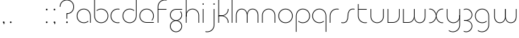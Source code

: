 SplineFontDB: 3.2
FontName: QuasarOpen-Thin
FullName: Quasar Open Thin
FamilyName: Quasar Open
Weight: Thin
Copyright: Copyright (c) 2023, neilb
UComments: "2023-12-15: Created with FontForge (http://fontforge.org)"
Version: 000.001
ItalicAngle: 0
UnderlinePosition: -100
UnderlineWidth: 50
Ascent: 800
Descent: 200
InvalidEm: 0
LayerCount: 2
Layer: 0 0 "Back" 1
Layer: 1 0 "Fore" 0
XUID: [1021 441 2049316168 16478]
StyleMap: 0x0000
FSType: 0
OS2Version: 0
OS2_WeightWidthSlopeOnly: 0
OS2_UseTypoMetrics: 1
CreationTime: 1702635369
ModificationTime: 1704974923
OS2TypoAscent: 0
OS2TypoAOffset: 1
OS2TypoDescent: 0
OS2TypoDOffset: 1
OS2TypoLinegap: 90
OS2WinAscent: 0
OS2WinAOffset: 1
OS2WinDescent: 0
OS2WinDOffset: 1
HheadAscent: 0
HheadAOffset: 1
HheadDescent: 0
HheadDOffset: 1
MarkAttachClasses: 1
DEI: 91125
Encoding: UnicodeFull
UnicodeInterp: none
NameList: AGL For New Fonts
DisplaySize: -48
AntiAlias: 1
FitToEm: 1
WinInfo: 16 16 8
BeginPrivate: 0
EndPrivate
Grid
-1000 500.25 m 0
 2000 500.25 l 1024
EndSplineSet
BeginChars: 1114113 36

StartChar: i
Encoding: 105 105 0
Width: 155
Flags: HMW
LayerCount: 2
Fore
SplineSet
53 679 m 0
 53 693 64 704 78 704 c 0
 92 704 103 693 103 679 c 0
 103 665 92 654 78 654 c 0
 64 654 53 665 53 679 c 0
65 500 m 1
 90 500 l 1
 90 0 l 1
 65 0 l 1
 65 500 l 1
EndSplineSet
EndChar

StartChar: o
Encoding: 111 111 1
Width: 598
Flags: HMW
LayerCount: 2
Fore
SplineSet
69 250 m 4
 69 121 165 15 299 15 c 4
 433 15 529 121 529 250 c 4
 529 379 433 485 299 485 c 4
 165 485 69 379 69 250 c 4
44 250 m 4
 44 395 150 510 299 510 c 4
 448 510 554 395 554 250 c 4
 554 105 448 -10 299 -10 c 4
 150 -10 44 105 44 250 c 4
EndSplineSet
EndChar

StartChar: n
Encoding: 110 110 2
Width: 600
Flags: HMW
LayerCount: 2
Back
SplineSet
135 275 m 4
 135 405 240 510 370 510 c 4
 500 510 605 405 605 275 c 4
 605 145 500 40 370 40 c 4
 240 40 135 145 135 275 c 4
160 275 m 0
 160 391 254 485 370 485 c 0
 486 485 580 391 580 275 c 0
 580 159 486 65 370 65 c 0
 254 65 160 159 160 275 c 0
EndSplineSet
Fore
SplineSet
65 268 m 2
 65 415 176 510 300 510 c 0
 424 510 535 414 535 268 c 2
 535 0 l 9
 510 0 l 17
 510 267 l 2
 510 404 406 485 300 485 c 0
 194 485 90 404 90 267 c 2
 90 0 l 9
 65 0 l 17
 65 268 l 2
EndSplineSet
EndChar

StartChar: m
Encoding: 109 109 3
Width: 925
Flags: HMW
LayerCount: 2
Back
SplineSet
520 268 m 2
 520 415 631 510 755 510 c 0
 879 510 990 414 990 268 c 2
 990 0 l 9
 965 0 l 17
 965 267 l 2
 965 404 861 485 755 485 c 0
 649 485 545 404 545 267 c 2
 545 0 l 9
 520 0 l 17
 520 268 l 2
75 268 m 2
 75 415 186 510 310 510 c 0
 434 510 545 414 545 268 c 2
 545 0 l 9
 520 0 l 17
 520 267 l 2
 520 404 416 485 310 485 c 0
 204 485 100 404 100 267 c 2
 100 0 l 9
 75 0 l 17
 75 268 l 2
EndSplineSet
Fore
SplineSet
455 268 m 2
 455 415 533 510 657 510 c 0
 779 510 860 412 860 268 c 2
 860 0 l 9
 835 0 l 17
 835 267 l 2
 835 404 761 485 655 485 c 0
 549 485 475 404 475 267 c 2
 475 0 l 9
 455 0 l 17
 455 268 l 2
65 268 m 2
 65 414 146 510 268 510 c 0
 392 510 470 414 470 268 c 2
 470 0 l 9
 450 0 l 17
 450 267 l 2
 450 404 376 485 270 485 c 0
 164 485 90 404 90 267 c 2
 90 0 l 9
 65 0 l 17
 65 268 l 2
EndSplineSet
EndChar

StartChar: l
Encoding: 108 108 4
Width: 155
Flags: HMW
LayerCount: 2
Fore
SplineSet
65 828 m 1
 90 828 l 1
 90 0 l 1
 65 0 l 1
 65 828 l 1
EndSplineSet
EndChar

StartChar: h
Encoding: 104 104 5
Width: 600
Flags: HMW
LayerCount: 2
Back
SplineSet
135 828 m 1
 160 828 l 1
 160 0 l 1
 135 0 l 1
 135 828 l 1
135 268 m 2
 135 415 246 510 370 510 c 0
 494 510 605 414 605 268 c 2
 605 0 l 9
 580 0 l 17
 580 267 l 2
 580 404 476 485 370 485 c 0
 264 485 160 404 160 267 c 2
 160 230 l 9
 135 230 l 17
 135 268 l 2
EndSplineSet
Fore
SplineSet
65 828 m 1
 90 828 l 1
 90 0 l 1
 65 0 l 1
 65 828 l 1
73 268 m 2
 73 415 170 510 306 510 c 0
 422 510 535 415 535 268 c 2
 535 0 l 9
 510 0 l 17
 510 267 l 2
 510 400 412 485 300 485 c 0
 194 485 90 404 90 267 c 2
 90 230 l 9
 73 230 l 17
 73 268 l 2
EndSplineSet
EndChar

StartChar: g
Encoding: 103 103 6
Width: 547
Flags: HMW
LayerCount: 2
Back
SplineSet
305 475 m 6
 198 475 114 389 114 284 c 7
 114 179 200 93 305 93 c 4
 410 93 496 179 496 284 c 4
 496 333 477 377 447 411 c 5
 480 411 l 5
 506 375 521 331 521 284 c 4
 521 165 424 68 305 68 c 4
 186 68 89 165 89 284 c 4
 89 403 186 500 305 500 c 6
 521 500 l 5
 521 475 l 5
 305 475 l 6
114 -122 m 4
 114 -227 200 -313 305 -313 c 4
 410 -313 496 -227 496 -122 c 4
 496 -17 410 69 305 69 c 4
 200 69 114 -17 114 -122 c 4
89 -122 m 4
 89 -3 186 94 305 94 c 4
 424 94 521 -3 521 -122 c 4
 521 -241 424 -338 305 -338 c 4
 186 -338 89 -241 89 -122 c 4
-1100 -135 m 0
 -1100 -243 -1013 -330 -905 -330 c 0
 -797 -330 -710 -243 -710 -135 c 0
 -710 -27 -797 60 -905 60 c 0
 -1013 60 -1100 -27 -1100 -135 c 0
-1125 -135 m 0
 -1125 -14 -1026 85 -905 85 c 0
 -784 85 -685 -14 -685 -135 c 0
 -685 -256 -784 -355 -905 -355 c 0
 -1026 -355 -1125 -256 -1125 -135 c 0
-714.671875 390 m 1
 -695.817382812 357.591796875 -685 319.998046875 -685 280 c 0
 -685 159 -784 60 -905 60 c 0
 -1026 60 -1125 159 -1125 280 c 0
 -1125 401 -1026 500 -905 500 c 2
 -685 500 l 1
 -685 475 l 1
 -905 475 l 2
 -1013 475 -1100 388 -1100 280 c 0
 -1100 172 -1013 85 -905 85 c 0
 -797 85 -710 172 -710 280 c 0
 -710 320.865234375 -722.456054688 358.723632812 -743.791992188 390 c 1
 -714.671875 390 l 1
691 -170 m 0
 691 -65 767 15 876 15 c 0
 985 15 1061 -65 1061 -170 c 0
 1061 -275 985 -355 876 -355 c 0
 767 -355 691 -275 691 -170 c 0
716 -170 m 0
 716 -259 782 -330 876 -330 c 0
 970 -330 1036 -259 1036 -170 c 0
 1036 -81 970 -10 876 -10 c 0
 782 -10 716 -81 716 -170 c 0
1086.984375 400 m 1
 1115.109375 357.786132812 1131 306.141601562 1131 250 c 0
 1131 105 1025 -10 876 -10 c 0
 727 -10 621 105 621 250 c 0
 621 395 727 500 876 500 c 2
 1131 500 l 1
 1131 475 l 1
 876 475 l 2
 742 475 646 379 646 250 c 0
 646 121 742 15 876 15 c 0
 1010 15 1106 121 1106 250 c 0
 1106 306.829101562 1087.36914062 359.194335938 1055.06640625 400 c 1
 1086.984375 400 l 1
-609 -245 m 0
 -609 -100 -503 15 -354 15 c 0
 -205 15 -99 -100 -99 -245 c 0
 -99 -390 -205 -505 -354 -505 c 0
 -503 -505 -609 -390 -609 -245 c 0
-584 -245 m 0
 -584 -374 -488 -480 -354 -480 c 0
 -220 -480 -124 -374 -124 -245 c 0
 -124 -116 -220 -10 -354 -10 c 0
 -488 -10 -584 -116 -584 -245 c 0
-584 250 m 0
 -584 121 -488 15 -354 15 c 0
 -220 15 -124 121 -124 250 c 0
 -124 379 -220 485 -354 485 c 0
 -488 485 -584 379 -584 250 c 0
-240.715820312 485 m 1
 -154.111328125 443.5078125 -99 354.552734375 -99 250 c 0
 -99 105 -205 -10 -354 -10 c 0
 -503 -10 -609 105 -609 250 c 0
 -609 395 -503 510 -354 510 c 2
 -99 510 l 1
 -99 485 l 1
 -240.715820312 485 l 1
EndSplineSet
Fore
SplineSet
75 -122 m 0
 75 -227 161 -313 266 -313 c 0
 371 -313 457 -227 457 -122 c 0
 457 -17 371 69 266 69 c 0
 161 69 75 -17 75 -122 c 0
50 -122 m 0
 50 -1 147 89 266 89 c 0
 385 89 482 -1 482 -122 c 0
 482 -241 385 -338 266 -338 c 0
 147 -338 50 -241 50 -122 c 0
266 475 m 2
 159 475 75 389 75 284 c 3
 75 179 161 93 266 93 c 0
 371 93 457 179 457 284 c 0
 457 333 438 377 408 411 c 1
 441 411 l 1
 467 375 482 331 482 284 c 0
 482 163 385 73 266 73 c 0
 147 73 50 163 50 284 c 0
 50 403 147 500 266 500 c 2
 482 500 l 1
 482 475 l 1
 266 475 l 2
EndSplineSet
EndChar

StartChar: a
Encoding: 97 97 7
Width: 609
Flags: HMW
LayerCount: 2
Back
SplineSet
110 250 m 0
 110 121 206 15 340 15 c 0
 474 15 570 121 570 250 c 0
 570 379 474 485 340 485 c 0
 206 485 110 379 110 250 c 0
85 250 m 0
 85 395 191 510 340 510 c 0
 489 510 595 395 595 250 c 0
 595 105 489 -10 340 -10 c 0
 191 -10 85 105 85 250 c 0
EndSplineSet
Fore
SplineSet
299 485 m 0
 165 485 69 379 69 250 c 0
 69 121 165 15 299 15 c 0
 361.077148438 15 415 37.7490234375 455 74.9951171875 c 1
 455 41.1787109375 l 1
 412.8984375 8.955078125 359.493164062 -10 299 -10 c 0
 150 -10 44 105 44 250 c 0
 44 395 150 510 299 510 c 0
 423 510 544 419 544 238 c 2
 544 0 l 1
 519 0 l 1
 519 237 l 2
 519 404 408 485 299 485 c 0
EndSplineSet
EndChar

StartChar: r
Encoding: 114 114 8
Width: 432
Flags: HMW
LayerCount: 2
Back
SplineSet
150 250 m 0
 150 121 246 15 380 15 c 0
 514 15 610 121 610 250 c 0
 610 379 514 485 380 485 c 0
 246 485 150 379 150 250 c 0
125 250 m 0
 125 395 231 510 380 510 c 0
 529 510 635 395 635 250 c 0
 635 105 529 -10 380 -10 c 0
 231 -10 125 105 125 250 c 0
EndSplineSet
Fore
SplineSet
321 510 m 3
 337 510 362 508 382 503 c 1
 382 477 l 17
 354 484 335 485 321 485 c 3
 188 485 90 382 90 249 c 2
 90 0 l 9
 65 0 l 17
 65 250 l 2
 65 396 172 510 321 510 c 3
EndSplineSet
EndChar

StartChar: x
Encoding: 120 120 9
Width: 627
Flags: HMW
LayerCount: 2
Back
SplineSet
93 500 m 1
 212 500 315 431 335 313 c 1
 355 431 459 500 578 500 c 1
 578 475 l 1
 444 475 348 379 348 250 c 0
 348 121 444 25 578 25 c 1
 578 0 l 1
 459 0 355 69 335 187 c 1
 315 69 212 0 93 0 c 1
 93 25 l 1
 227 25 323 121 323 250 c 0
 323 379 227 475 93 475 c 1
 93 500 l 1
578 475 m 1
 444 475 348 379 348 250 c 0
 348 121 444 25 578 25 c 1
 578 0 l 1
 429 0 323 105 323 250 c 0
 323 395 429 500 578 500 c 1
 578 475 l 1
93 25 m 1
 227 25 323 121 323 250 c 0
 323 379 227 475 93 475 c 1
 93 500 l 1
 242 500 348 395 348 250 c 0
 348 105 242 0 93 0 c 1
 93 25 l 1
EndSplineSet
Fore
SplineSet
101 485 m 3
 85 485 78 485 65 482 c 9
 65 507 l 1
 76 510 86 510 101 510 c 3
 204 510 321 395 321 250 c 0
 321 105 204 -10 101 -10 c 3
 86 -10 76 -9 65 -6 c 1
 65 19 l 17
 78 16 85 15 101 15 c 3
 189 15 301 121 301 250 c 0
 301 379 189 485 101 485 c 3
526 15 m 3
 542 15 549 15 562 18 c 9
 562 -7 l 1
 551 -10 541 -10 526 -10 c 3
 413 -10 306 105 306 250 c 0
 306 395 413 510 526 510 c 3
 541 510 551 510 562 507 c 1
 562 482 l 17
 549 485 542 485 526 485 c 3
 428 485 326 379 326 250 c 0
 326 121 428 15 526 15 c 3
EndSplineSet
EndChar

StartChar: q
Encoding: 113 113 10
Width: 609
Flags: HMW
LayerCount: 2
Fore
SplineSet
299 485 m 0
 165 485 69 379 69 250 c 0
 69 121 165 15 299 15 c 0
 361.077148438 15 415 37.7490234375 455 74.9951171875 c 1
 455 41.1787109375 l 1
 412.8984375 8.955078125 359.493164062 -10 299 -10 c 0
 150 -10 44 105 44 250 c 0
 44 395 150 510 299 510 c 0
 423 510 544 419 544 238 c 2
 544 -328 l 1
 519 -328 l 1
 519 237 l 2
 519 404 408 485 299 485 c 0
EndSplineSet
EndChar

StartChar: p
Encoding: 112 112 11
Width: 609
Flags: HMW
LayerCount: 2
Fore
Refer: 10 113 N -1 0 0 1 609 0 2
EndChar

StartChar: b
Encoding: 98 98 12
Width: 609
Flags: HMW
LayerCount: 2
Fore
Refer: 10 113 S -1 0 0 -1 609 500 2
EndChar

StartChar: d
Encoding: 100 100 13
Width: 609
Flags: HMW
LayerCount: 2
Fore
Refer: 10 113 N 1 0 0 -1 0 500 2
EndChar

StartChar: u
Encoding: 117 117 14
Width: 600
Flags: HMW
LayerCount: 2
Fore
Refer: 2 110 N -1 0 0 -1 595 500 2
EndChar

StartChar: e
Encoding: 101 101 15
Width: 619
Flags: HMW
LayerCount: 2
Back
SplineSet
110 250 m 0
 110 121 206 15 340 15 c 0
 474 15 570 121 570 250 c 0
 570 379 474 485 340 485 c 0
 206 485 110 379 110 250 c 0
85 250 m 0
 85 395 191 510 340 510 c 0
 489 510 595 395 595 250 c 0
 595 105 489 -10 340 -10 c 0
 191 -10 85 105 85 250 c 0
EndSplineSet
Fore
SplineSet
299 25 m 2
 554 25 l 1
 554 0 l 1
 299 0 l 2
 150 0 44 105 44 250 c 3
 44 395 150 510 299 510 c 3
 448 510 554 395 554 250 c 3
 554 188.881835938 535.166992188 133.092773438 502.219726562 89 c 1
 468.774414062 89 l 1
 506.770507812 131.174804688 529 187.924804688 529 250 c 3
 529 379 433 485 299 485 c 3
 165 485 69 379 69 250 c 3
 69 121 165 25 299 25 c 2
EndSplineSet
EndChar

StartChar: y
Encoding: 121 121 16
Width: 600
Flags: HMW
LayerCount: 2
Back
SplineSet
120 -78 m 0
 120 -207 216 -313 350 -313 c 0
 484 -313 580 -207 580 -78 c 0
 580 51 484 157 350 157 c 0
 216 157 120 51 120 -78 c 0
95 -78 m 0
 95 67 201 182 350 182 c 0
 499 182 605 67 605 -78 c 0
 605 -223 499 -338 350 -338 c 0
 201 -338 95 -223 95 -78 c 0
EndSplineSet
Fore
SplineSet
527 232 m 2
 527 85 430 -10 294 -10 c 0
 178 -10 65 85 65 232 c 2
 65 500 l 9
 90 500 l 17
 90 233 l 2
 90 100 188 15 300 15 c 0
 406 15 510 96 510 233 c 2
 510 270 l 9
 527 270 l 17
 527 232 l 2
138 -266 m 1
 173 -293 222 -313 280 -313 c 3
 414 -313 510 -207 510 -78 c 2
 510 500 l 1
 535 500 l 1
 535 -78 l 2
 535 -223 429 -338 280 -338 c 3
 223 -338 179 -323 138 -297 c 1
 138 -266 l 1
EndSplineSet
EndChar

StartChar: w
Encoding: 119 119 17
Width: 925
Flags: HMW
LayerCount: 2
Back
SplineSet
530 242 m 2
 530 95 434 0 310 0 c 2
 125 0 l 9
 125 500 l 9
 150 500 l 17
 150 25 l 17
 310 25 l 2
 416 25 510 106 510 243 c 2
 510 500 l 9
 530 500 l 17
 530 242 l 2
EndSplineSet
Fore
SplineSet
470 242 m 2
 470 95 374 0 250 0 c 2
 65 0 l 9
 65 500 l 9
 90 500 l 17
 90 25 l 17
 250 25 l 2
 356 25 450 106 450 243 c 2
 450 500 l 9
 470 500 l 17
 470 242 l 2
860 232 m 2
 860 86 779 -10 657 -10 c 0
 533 -10 455 86 455 232 c 2
 455 500 l 9
 475 500 l 17
 475 233 l 2
 475 96 549 15 655 15 c 0
 761 15 835 96 835 233 c 2
 835 500 l 9
 860 500 l 17
 860 232 l 2
EndSplineSet
EndChar

StartChar: uni0261
Encoding: 609 609 18
Width: 620
Flags: MW
LayerCount: 2
Fore
SplineSet
515 -78 m 2
 515 237 l 2
 515 404 404 485 295 485 c 0
 161 485 65 379 65 250 c 0
 65 121 161 15 295 15 c 0
 357.077561523 15 410.999792884 37.7492967995 451 74.9951578719 c 1
 451 41.1785031205 l 1
 408.898144661 8.95534920896 355.492753135 -10 295 -10 c 0
 146 -10 40 105 40 250 c 0
 40 395 146 510 295 510 c 0
 419 510 540 419 540 238 c 2
 540 -78 l 2
 540 -223 434 -338 285 -338 c 3
 228 -338 184 -323 143 -297 c 1
 143 -265 l 1
 178 -293 227 -313 285 -313 c 3
 419 -313 515 -207 515 -78 c 2
EndSplineSet
EndChar

StartChar: f
Encoding: 102 102 19
Width: 447
Flags: HMW
LayerCount: 2
Fore
SplineSet
321 838 m 0
 337 838 362 836 382 831 c 1
 382 805 l 1
 354 812 335 813 321 813 c 0
 188 813 90 710 90 577 c 2
 90 500 l 1
 377 500 l 5
 377 475 l 5
 90 475 l 1
 90 0 l 1
 65 0 l 1
 65 578 l 2
 65 724 172 838 321 838 c 0
EndSplineSet
EndChar

StartChar: t
Encoding: 116 116 20
Width: 447
Flags: HMW
LayerCount: 2
Fore
SplineSet
321 -10 m 0
 172 -10 65 104 65 250 c 2
 65 679 l 1
 90 679 l 1
 90 500 l 1
 377 500 l 5
 377 475 l 5
 90 475 l 1
 90 251 l 2
 90 118 188 15 321 15 c 0
 335 15 354 16 382 23 c 1
 382 -3 l 1
 362 -8 337 -10 321 -10 c 0
EndSplineSet
EndChar

StartChar: j
Encoding: 106 106 21
Width: 391
Flags: HMW
LayerCount: 2
Back
SplineSet
334 669 m 4
 334 683 345 694 359 694 c 4
 373 694 384 683 384 669 c 4
 384 655 373 644 359 644 c 4
 345 644 334 655 334 669 c 4
347 -328 m 29
 347 500 l 5
 372 500 l 5
 372 -328 l 29
 347 -328 l 29
EndSplineSet
Fore
SplineSet
289 679 m 0
 289 693 300 704 314 704 c 0
 328 704 339 693 339 679 c 0
 339 665 328 654 314 654 c 0
 300 654 289 665 289 679 c 0
302 500 m 1
 327 500 l 1
 327 -78 l 2
 327 -224 220 -338 71 -338 c 0
 55 -338 30 -336 10 -331 c 1
 10 -305 l 1
 38 -312 57 -313 71 -313 c 0
 204 -313 302 -210 302 -77 c 2
 302 500 l 1
EndSplineSet
EndChar

StartChar: c
Encoding: 99 99 22
Width: 426
Flags: HMW
LayerCount: 2
Back
SplineSet
341 510 m 7
 357 510 382 508 402 503 c 5
 402 477 l 21
 374 484 355 485 341 485 c 7
 208 485 110 382 110 249 c 2
 110 0 l 9
 85 0 l 17
 85 250 l 2
 85 396 192 510 341 510 c 7
EndSplineSet
Fore
SplineSet
299 15 m 3
 313 15 332 16 360 23 c 9
 360 -3 l 1
 340 -8 315 -10 299 -10 c 3
 150 -10 44 105 44 250 c 0
 44 395 151 510 300 510 c 3
 316 510 341 508 361 503 c 1
 361 477 l 17
 333 484 314 485 300 485 c 3
 166 485 69 379 69 250 c 0
 69 121 165 15 299 15 c 3
EndSplineSet
EndChar

StartChar: s
Encoding: 115 115 23
Width: 569
Flags: HMW
LayerCount: 2
Back
SplineSet
276 288 m 0
 276 397 364 485 473 485 c 0
 582 485 670 397 670 288 c 0
 670 179 582 91 473 91 c 0
 364 91 276 179 276 288 c 0
304 316 m 0
 304 409 380 485 473 485 c 0
 566 485 642 409 642 316 c 0
 642 223 566 147 473 147 c 0
 380 147 304 223 304 316 c 0
327 339 m 0
 327 420 392 485 473 485 c 0
 554 485 619 420 619 339 c 0
 619 258 554 193 473 193 c 0
 392 193 327 258 327 339 c 0
EndSplineSet
Fore
SplineSet
272 250 m 19
 272 396 329 510 458 510 c 3
 474 510 499 508 519 503 c 1
 519 477 l 17
 491 484 472 485 458 485 c 3
 345 485 297 382 297 249 c 3
 297 103 250 -11 111 -11 c 3
 95 -11 70 -9 50 -4 c 1
 50 22 l 17
 78 15 97 14 111 14 c 3
 234 14 272 121 272 250 c 19
EndSplineSet
EndChar

StartChar: v
Encoding: 118 118 24
Width: 560
Flags: HMW
LayerCount: 2
Fore
SplineSet
495 242 m 2
 495 95 384 0 260 0 c 2
 65 0 l 9
 65 500 l 9
 90 500 l 17
 90 25 l 17
 260 25 l 2
 366 25 470 106 470 243 c 2
 470 500 l 9
 495 500 l 17
 495 242 l 2
EndSplineSet
EndChar

StartChar: uni026F
Encoding: 623 623 25
Width: 925
Flags: HMW
LayerCount: 2
Fore
Refer: 3 109 N -1 0 0 -1 955 500 2
EndChar

StartChar: k
Encoding: 107 107 26
Width: 485
Flags: HMW
LayerCount: 2
Fore
SplineSet
180 247 m 2
 76 247 l 9
 76 267 l 17
 180 267 l 2
 286 267 400 348 400 485 c 2
 400 500 l 9
 425 500 l 17
 425 484 l 2
 425 338 304 247 180 247 c 2
180 262 m 2
 304 262 425 171 425 25 c 2
 425 -1 l 9
 400 -1 l 17
 400 24 l 2
 400 161 286 242 180 242 c 2
 76 242 l 9
 76 262 l 17
 180 262 l 2
65 828 m 1
 90 828 l 1
 90 0 l 1
 65 0 l 1
 65 828 l 1
EndSplineSet
EndChar

StartChar: z
Encoding: 122 122 27
Width: 420
Flags: HMWO
LayerCount: 2
Back
SplineSet
-17 -122 m 0
 -17 -227 69 -313 174 -313 c 0
 279 -313 365 -227 365 -122 c 0
 365 -17 279 69 174 69 c 0
 69 69 -17 -17 -17 -122 c 0
-42 -122 m 0
 -42 -1 55 89 174 89 c 0
 293 89 390 -1 390 -122 c 0
 390 -241 293 -338 174 -338 c 0
 55 -338 -42 -241 -42 -122 c 0
391 -78 m 17
 391 -223 285 -338 136 -338 c 3
 79 -338 35 -323 -6 -297 c 1
 -6 -265 l 1
 29 -293 78 -313 136 -313 c 3
 270 -313 366 -207 366 -78 c 1
 391 -78 l 17
EndSplineSet
Fore
SplineSet
67 490 m 1
 88 501 118 510 155 510 c 0
 274 510 370 410 370 291 c 0
 370 170 273 80 154 80 c 2
 74 80 l 5
 74 98 l 5
 124 98 l 2
 269 98 345 186 345 291 c 0
 345 396 260 485 155 485 c 0
 113 485 91 476 67 464 c 1
 67 490 l 1
65 -318 m 1
 65 -292 l 1
 89 -304 111 -313 153 -313 c 3
 258 -313 345 -225 345 -120 c 0
 345 -15 269 73 124 73 c 2
 74 73 l 5
 74 91 l 5
 154 91 l 2
 273 91 370 1 370 -120 c 0
 370 -239 272 -338 153 -338 c 3
 116 -338 86 -329 65 -318 c 1
EndSplineSet
EndChar

StartChar: .notdef
Encoding: 1114112 -1 28
Width: 652
Flags: HMW
LayerCount: 2
Back
SplineSet
575 802 m 5
 99 6 l 5
 79 26 l 5
 557 822 l 5
 575 802 l 5
79 802 m 5
 97 822 l 5
 575 26 l 5
 555 6 l 5
 79 802 l 5
95 803 m 1
 95 25 l 1
 557 25 l 1
 557 803 l 1
 95 803 l 1
70 828 m 1
 582 828 l 1
 582 0 l 1
 70 0 l 1
 70 828 l 1
EndSplineSet
Fore
SplineSet
575 802 m 1
 99 6 l 1
 79 26 l 1
 557 822 l 1
 575 802 l 1
79 802 m 1
 97 822 l 1
 575 26 l 1
 555 6 l 1
 79 802 l 1
95 803 m 1
 95 25 l 1
 557 25 l 1
 557 803 l 1
 95 803 l 1
70 828 m 1
 582 828 l 1
 582 0 l 1
 70 0 l 1
 70 828 l 1
EndSplineSet
EndChar

StartChar: period
Encoding: 46 46 29
Width: 264
Flags: MW
LayerCount: 2
Fore
SplineSet
102 20 m 0
 102 37 115 50 132 50 c 0
 149 50 162 37 162 20 c 0
 162 3 149 -10 132 -10 c 0
 115 -10 102 3 102 20 c 0
EndSplineSet
EndChar

StartChar: comma
Encoding: 44 44 30
Width: 259
Flags: MW
LayerCount: 2
Back
SplineSet
62 0 m 0
 62 28 84 50 112 50 c 0
 140 50 162 28 162 0 c 0
 162 -28 140 -50 112 -50 c 0
 84 -50 62 -28 62 0 c 0
72 5 m 0
 72 30 92 50 117 50 c 0
 142 50 162 30 162 5 c 0
 162 -20 142 -40 117 -40 c 0
 92 -40 72 -20 72 5 c 0
72 -10 m 0
 72 23 99 50 132 50 c 0
 165 50 192 23 192 -10 c 0
 192 -43 165 -70 132 -70 c 0
 99 -70 72 -43 72 -10 c 0
102 20 m 0
 102 37 115 50 132 50 c 0
 149 50 162 37 162 20 c 0
 162 3 149 -10 132 -10 c 0
 115 -10 102 3 102 20 c 0
EndSplineSet
Fore
SplineSet
102 20 m 0
 102 37 115 50 132 50 c 0
 152 50 164 34 164 4 c 0
 164 -28 147 -55 132 -55 c 1
 132 -10 l 1
 115 -10 102 3 102 20 c 0
EndSplineSet
EndChar

StartChar: colon
Encoding: 58 58 31
Width: 264
Flags: MW
LayerCount: 2
Fore
Refer: 29 46 N 1 0 0 1 0 460 2
Refer: 29 46 N 1 0 0 1 0 0 2
EndChar

StartChar: semicolon
Encoding: 59 59 32
Width: 264
Flags: MW
LayerCount: 2
Fore
Refer: 30 44 N 1 0 0 1 0 0 2
Refer: 29 46 N 1 0 0 1 0 460 2
EndChar

StartChar: space
Encoding: 32 32 33
Width: 330
Flags: MW
LayerCount: 2
EndChar

StartChar: question
Encoding: 63 63 34
Width: 602
Flags: MW
LayerCount: 2
Fore
SplineSet
269 20 m 0
 269 37 282 50 299 50 c 0
 316 50 329 37 329 20 c 0
 329 3 316 -10 299 -10 c 0
 282 -10 269 3 269 20 c 0
284 343 m 1
 309 343 l 1
 309 149 l 1
 284 149 l 1
 284 343 l 1
296 343 m 0
 430 343 526 449 526 578 c 0
 526 707 430 813 296 813 c 0
 162 813 66 707 66 578 c 0
 41 578 l 0
 41 723 147 838 296 838 c 0
 445 838 551 723 551 578 c 0
 551 433 445 318 296 318 c 0
 296 343 l 0
EndSplineSet
EndChar

StartChar: two
Encoding: 50 50 35
Width: 1000
LayerCount: 2
Back
SplineSet
50 25 m 5
 561 25 l 5
 561 0 l 5
 50 0 l 5
 50 25 l 5
306 279 m 4
 172 279 76 154 76 25 c 4
 51 25 l 4
 51 170 157 304 306 304 c 4
 306 279 l 4
306 304 m 4
 440 304 536 430 536 559 c 4
 536 688 440 813 306 813 c 4
 172 813 76 707 76 578 c 4
 51 578 l 4
 51 723 157 838 306 838 c 4
 455 838 561 704 561 559 c 4
 561 414 455 279 306 279 c 4
 306 304 l 4
EndSplineSet
EndChar
EndChars
EndSplineFont
